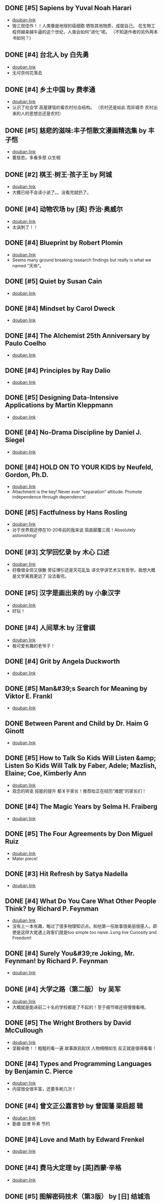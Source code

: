 ** DONE [#5] Sapiens by Yuval Noah Harari
CLOSED: [2022-11-24]
- [[https://book.douban.com/subject/25963767/][douban link]]
- 毁三观佳作！！人类像是地球的癌细胞 牺牲其他物质，成就自己。 在生物工程师越来越牛逼的这个世纪，人类会如何“进化”呢。 （不知道作者的另外两本书如何？)

** DONE [#4] 台北人 by 白先勇
CLOSED: [2020-03-16]
- [[https://book.douban.com/subject/26253699/][douban link]]
- 无可奈何花落去

** DONE [#4] 乡土中国 by 费孝通
CLOSED: [2019-08-13]
- [[https://book.douban.com/subject/20395476/][douban link]]
- 认识了社会学 高屋建瓴的看农村社会结构。 （农村还是如此 而非城市 农村出来的人的思想总还是农村）

** DONE [#5] 慈悲的滋味:丰子恺散文漫画精选集 by 丰子恺
CLOSED: [2019-08-13]
- [[https://book.douban.com/subject/27069087/][douban link]]
- 要慈悲。多看多想 众生相

** DONE [#2] 棋王·树王·孩子王 by 阿城
CLOSED: [2019-08-13]
- [[https://book.douban.com/subject/26734559/][douban link]]
- 大概已经不会读小说了。。没看完就扔了。

** DONE [#4] 动物农场 by [英] 乔治·奥威尔
CLOSED: [2019-01-07]
- [[https://book.douban.com/subject/2035179/][douban link]]
- 太讽刺了！！

** DONE [#4] Blueprint by Robert Plomin
CLOSED: [2018-12-28]
- [[https://book.douban.com/subject/30340762/][douban link]]
- Seems many ground breaking research findings but really is what we named “天命”。

** DONE [#5] Quiet by Susan Cain
CLOSED: [2018-12-21]
- [[https://book.douban.com/subject/6896459/][douban link]]

** DONE [#4] Mindset by Carol Dweck
CLOSED: [2018-12-21]
- [[https://book.douban.com/subject/3371227/][douban link]]

** DONE [#4] The Alchemist 25th Anniversary by Paulo Coelho
CLOSED: [2018-12-21]
- [[https://book.douban.com/subject/26052325/][douban link]]

** DONE [#4] Principles by Ray Dalio
CLOSED: [2018-12-21]
- [[https://book.douban.com/subject/20036150/][douban link]]

** DONE [#5] Designing Data-Intensive Applications by Martin Kleppmann
CLOSED: [2018-12-21]
- [[https://book.douban.com/subject/26197294/][douban link]]

** DONE [#4] No-Drama Discipline by Daniel J. Siegel
CLOSED: [2018-12-17]
- [[https://book.douban.com/subject/26296045/][douban link]]

** DONE [#4] HOLD ON TO YOUR KIDS by Neufeld, Gordon, Ph.D.
CLOSED: [2018-11-24]
- [[https://book.douban.com/subject/2697928/][douban link]]
- Attachment is the key! Never ever “separation” attitude. Promote independence through dependence!

** DONE [#5] Factfulness by Hans Rosling
CLOSED: [2018-11-07]
- [[https://book.douban.com/subject/30205907/][douban link]]
- 对于世界观还停在10-20年前的我来说 简直颠覆三观！Absolutely astonishing!

** DONE [#3] 文学回忆录 by 木心 口述
CLOSED: [2018-09-16]
- [[https://book.douban.com/subject/20440644/][douban link]]
- 好像很全但又很散 旁征博引还是天花乱坠 讲文学讲艺术又有哲学。我想大概是文学离我更远了 没法看完。

** DONE [#5] 汉字是画出来的 by 小象汉字
CLOSED: [2018-09-04]
- [[https://book.douban.com/subject/27136823/][douban link]]
- 好玩！

** DONE [#4] 人间草木 by 汪曾祺
CLOSED: [2018-08-18]
- [[https://book.douban.com/subject/1253310/][douban link]]
- 极可爱有趣的老爷子！

** DONE [#4] Grit by Angela Duckworth
CLOSED: [2018-07-19]
- [[https://book.douban.com/subject/26664265/][douban link]]

** DONE [#5] Man&#39;s Search for Meaning by Viktor E. Frankl
CLOSED: [2018-07-19]
- [[https://book.douban.com/subject/1902303/][douban link]]

** DONE Between Parent and Child by Dr. Haim G Ginott
CLOSED: [2018-07-19]
- [[https://book.douban.com/subject/1776302/][douban link]]

** DONE [#5] How to Talk So Kids Will Listen &amp; Listen So Kids Will Talk by Faber, Adele; Mazlish, Elaine; Coe, Kimberly Ann
CLOSED: [2018-07-19]
- [[https://book.douban.com/subject/6919629/][douban link]]
- 观念的转变 技能的提升 都关乎家长！推荐给正在经历“难题”的家长们！

** DONE [#4] The Magic Years by Selma H. Fraiberg
CLOSED: [2018-07-19]
- [[https://book.douban.com/subject/1908218/][douban link]]

** DONE [#5] The Four Agreements by Don Miguel Ruiz
CLOSED: [2018-05-02]
- [[https://book.douban.com/subject/1780967/][douban link]]
- Mater piece!

** DONE [#3] Hit Refresh by Satya Nadella
CLOSED: [2018-04-12]
- [[https://book.douban.com/subject/26988323/][douban link]]

** DONE [#4] What Do You Care What Other People Think? by Richard P. Feynman
CLOSED: [2018-04-07]
- [[https://book.douban.com/subject/1416875/][douban link]]
- 没有上一本有趣，略过了很多物理知识点。和他第一任故事很美丽很感人。即使是这样大佬遇上政客们就是too simple too naive..Long live Curiosity and Freedom!

** DONE [#4] Surely You&#39;re Joking, Mr. Feynman! by Richard P. Feynman
CLOSED: [2018-04-02]
- [[https://book.douban.com/subject/1416876/][douban link]]

** DONE [#4] 大学之路（第二版） by 吴军
CLOSED: [2018-03-21]
- [[https://book.douban.com/subject/27199584/][douban link]]
- 大概就是能进前二十名的学校都是了不起的！至于细节嘛还得慢慢看哩。

** DONE [#5] The Wright Brothers by David McCullough
CLOSED: [2018-02-05]
- [[https://book.douban.com/subject/26420890/][douban link]]
- 坚毅卓绝！！粗粗的看一遍 故事跌宕起伏 人物栩栩如生 反正就是值得看看！

** DONE [#4] Types and Programming Languages by Benjamin C. Pierce
CLOSED: [2017-12-16]
- [[https://book.douban.com/subject/1761910/][douban link]]
- 内容很全很丰富，还要多刷几次！

** DONE [#4] 曾文正公嘉言钞 by 曾国藩  梁启超 辑
CLOSED: [2017-12-16]
- [[https://book.douban.com/subject/26791259/][douban link]]
- 勤奋 自律 朴素 节约

** DONE [#4] Love and Math by Edward Frenkel
CLOSED: [2017-12-12]
- [[https://book.douban.com/subject/21983612/][douban link]]

** DONE [#4] 费马大定理 by [英]西蒙·辛格
CLOSED: [2017-12-12]
- [[https://book.douban.com/subject/3314467/][douban link]]

** DONE [#5] 图解密码技术（第3版） by [日] 结城浩
CLOSED: [2017-12-12]
- [[https://book.douban.com/subject/26822106/][douban link]]

** DONE [#4] The Hard Thing About Hard Things by Ben Horowitz
CLOSED: [2017-11-27]
- [[https://book.douban.com/subject/25823036/][douban link]]

** DONE [#4] An Introduction to Functional Programming Through Lambda Calculus by Greg Michaelson
CLOSED: [2017-11-02]
- [[https://book.douban.com/subject/6887111/][douban link]]
- 很intro 。 总算能看懂一点lambda。

** DONE [#4] Pearls of Functional Algorithm Design by Richard Bird
CLOSED: [2017-09-11]
- [[https://book.douban.com/subject/5290339/][douban link]]

** DONE [#3] From Mathematics to Generic Programming by Alexander A. Stepanov
CLOSED: [2017-06-21]
- [[https://book.douban.com/subject/25882201/][douban link]]

** DONE [#5] Thinking, Fast and Slow by Daniel Kahneman
CLOSED: [2016-03-28]
- [[https://book.douban.com/subject/6754574/][douban link]]

** DONE [#3] The Healthy Programmer by Joe Kutner
CLOSED: [2016-02-29]
- [[https://book.douban.com/subject/20507578/][douban link]]

** DONE [#4] Conceptual Mathematics: A First Introduction to Categories by F. William Lawvere
CLOSED: [2015-09-03]
- [[https://book.douban.com/subject/4672956/][douban link]]

** DONE [#4] 赢得输家的游戏 by 查尔斯·D.埃利斯
CLOSED: [2015-09-03]
- [[https://book.douban.com/subject/4888394/][douban link]]

** DONE [#5] The Innovator&#39;s Dilemma by Clayton M. Christensen
CLOSED: [2015-09-03]
- [[https://book.douban.com/subject/1461932/][douban link]]

** DONE [#4] Learn You a Haskell for Great Good! by Miran Lipovaca
CLOSED: [2015-01-09]
- [[https://book.douban.com/subject/4934481/][douban link]]

** DONE [#4] Parallel and Concurrent Programming in Haskell by Simon Marlow
CLOSED: [2014-11-12]
- [[https://book.douban.com/subject/24294415/][douban link]]

** DONE [#4] Scalable and Modular Architecture for CSS by Jonathan Snook
CLOSED: [2014-11-12]
- [[https://book.douban.com/subject/21365493/][douban link]]

** DONE [#3] 封神演义 by 许仲琳 编
CLOSED: [2014-11-12]
- [[https://book.douban.com/subject/3409573/][douban link]]

** DONE [#4] ng-book by Fullstack io
CLOSED: [2014-10-21]
- [[https://book.douban.com/subject/25848526/][douban link]]

** DONE [#3] Haskell函数式编程入门 by 张淞
CLOSED: [2014-09-25]
- [[https://book.douban.com/subject/25843224/][douban link]]
- 很适合入门，期待作者下一个版本更多内容。 印刷有很多细节错误，排版也一般，对出版社印象分减1.。。

** DONE [#4] SEO实战密码 by 昝辉Zac
CLOSED: [2014-09-25]
- [[https://book.douban.com/subject/5348144/][douban link]]

** DONE [#3] SVG Essentials (O&#39;Reilly XML) by J. Eisenberg
CLOSED: [2014-09-25]
- [[https://book.douban.com/subject/1752034/][douban link]]

** DONE [#4] 大型网站技术架构 by 李智慧
CLOSED: [2014-08-31]
- [[https://book.douban.com/subject/25723064/][douban link]]

** DONE [#4] 哲学家们都干了些什么？ by 林欣浩
CLOSED: [2014-08-18]
- [[https://book.douban.com/subject/6425061/][douban link]]

** DONE [#3] 把时间当作朋友 by 李笑来
CLOSED: [2014-08-05]
- [[https://book.douban.com/subject/3609132/][douban link]]

** DONE [#3] 送你一颗子弹 by 刘瑜
CLOSED: [2014-06-08]
- [[https://book.douban.com/subject/4238362/][douban link]]
- 有点意思，读到趣味处，也不禁以笑致之。本想，书那么漂亮，不读完可惜，像是看到一位美女，只是终究气场不对，读之未完。是的，我想外表她总是短暂的。

** DONE [#4] 藏地白皮书 by 傅真
CLOSED: [2014-06-07]
- [[https://book.douban.com/subject/3065232/][douban link]]
- 即使平凡如此，却是感人至深至情。

** DONE [#5] 曾国藩的启示 by 曾仕强
CLOSED: [2014-06-06]
- [[https://book.douban.com/subject/25801061/][douban link]]
- 知道，做不到，就不是真正的知道。

** DONE [#3] 心经禅解 by 净慧法师
CLOSED: [2014-06-02]
- [[https://book.douban.com/subject/4272190/][douban link]]

** DONE [#3] 你的生命有什么可能 by 古典
CLOSED: [2014-06-01]
- [[https://book.douban.com/subject/25870384/][douban link]]
- 好的生命，是有事做，有人爱，有问题可想，有选择的自由。

** DONE [#3] Lonely Planet:泰国(2013年全新版) by 澳大利亚Lonely Planet公司
CLOSED: [2014-06-01]
- [[https://book.douban.com/subject/25744349/][douban link]]

** DONE [#3] 一日一花 by [日]川濑敏郎
CLOSED: [2014-05-27]
- [[https://book.douban.com/subject/25799716/][douban link]]
- 非我辈能欣赏

** DONE [#4] 立春以前 by 周作人
CLOSED: [2014-05-23]
- [[https://book.douban.com/subject/19930305/][douban link]]

** DONE [#5] 史记（全四册） by 司马迁
CLOSED: [2014-05-23]
- [[https://book.douban.com/subject/5403728/][douban link]]

** DONE [#3] Java 8 Lambdas by Richard Warburton
CLOSED: [2014-05-13]
- [[https://book.douban.com/subject/25801524/][douban link]]

** DONE [#4] 舒适快眠的40个方法 by 三桥美穗
CLOSED: [2014-05-12]
- [[https://book.douban.com/subject/4140386/][douban link]]

** DONE [#4] 额尔古纳河右岸 by 迟子建
CLOSED: [2014-05-04]
- [[https://book.douban.com/subject/25837727/][douban link]]
- 美丽的鄂温克人民

** DONE [#4] 笑谈大先生 by 陈丹青
CLOSED: [2014-04-17]
- [[https://book.douban.com/subject/5905348/][douban link]]

** DONE [#4] 公正 by [美] 迈克尔·桑德尔
CLOSED: [2014-04-01]
- [[https://book.douban.com/subject/5408882/][douban link]]

** DONE [#3] SEO教程 by 吴泽欣
CLOSED: [2014-02-16]
- [[https://book.douban.com/subject/4151154/][douban link]]

** DONE [#4] 这书能让你戒烟 by 亚伦•卡尔
CLOSED: [2014-02-12]
- [[https://book.douban.com/subject/3318174/][douban link]]

** DONE [#3] 浮生六记 by [清] 沈复 著
CLOSED: [2014-02-09]
- [[https://book.douban.com/subject/4741308/][douban link]]

** DONE [#3] 精益创业 by [美] 埃里克·莱斯
CLOSED: [2014-02-06]
- [[https://book.douban.com/subject/10945606/][douban link]]

** DONE [#3] 思考的乐趣 by 顾森
CLOSED: [2014-02-06]
- [[https://book.douban.com/subject/10779597/][douban link]]

** DONE [#5] 阿勒泰的角落 by 李娟
CLOSED: [2014-01-22]
- [[https://book.douban.com/subject/24922716/][douban link]]

** DONE [#4] 心如钢铁地追求幸福 by 囧之女神
CLOSED: [2014-01-14]
- [[https://book.douban.com/subject/25752046/][douban link]]

** DONE [#3] 写给大家看的设计书（第3版） by [美] Robin Williams
CLOSED: [2014-01-08]
- [[https://book.douban.com/subject/3323633/][douban link]]

** DONE [#4] 金钱不能买什么 by 迈克尔•桑德尔 (Michael Sandel)
CLOSED: [2014-01-08]
- [[https://book.douban.com/subject/20366367/][douban link]]

** DONE [#3] 反对完美 by （美）迈克尔·桑德尔
CLOSED: [2014-01-08]
- [[https://book.douban.com/subject/24699866/][douban link]]

** DONE [#3] 情到浓时情转薄 by 林东林
CLOSED: [2014-01-01]
- [[https://book.douban.com/subject/25722001/][douban link]]

** DONE [#5] 宽恕就是爱 by 保罗·费里尼
CLOSED: [2013-12-22]
- [[https://book.douban.com/subject/3642050/][douban link]]
- 人生旅途上，你只要宽恕一个人，那就是你自己。
“知错能改，善莫大焉！” 很多时候只是不知道自己错了，知道自己错了也执迷不返。

** DONE [#3] 用AngularJS开发下一代Web应用 by [美] Brad Green
CLOSED: [2013-12-16]
- [[https://book.douban.com/subject/25752512/][douban link]]
- Quit cool framework.

** DONE [#5] 论语注 by 康有為
CLOSED: [2013-11-11]
- [[https://book.douban.com/subject/11591823/][douban link]]
- 孔道之大矣哉。不得其门，困也。

** DONE [#4] 富爸爸 穷爸爸（财商教育版） by [美] 罗伯特·清崎
CLOSED: [2013-10-29]
- [[https://book.douban.com/subject/6438293/][douban link]]

** DONE [#4] Introduction to Functional Programming by Richard Bird
CLOSED: [2013-10-27]
- [[https://book.douban.com/subject/4285532/][douban link]]

** DONE [#3] 我们仨 by 杨绛
CLOSED: [2013-10-10]
- [[https://book.douban.com/subject/1023045/][douban link]]
- 世间好物不坚牢，彩云易散琉璃脆。

** DONE [#3] 说岳全传 by （清）钱彩 著
CLOSED: [2013-09-19]
- [[https://book.douban.com/subject/3415525/][douban link]]
- 封神演义+三国演义+水浒传+西游记

** DONE [#4] 我们YY吧 by 黑背
CLOSED: [2013-08-20]
- [[https://book.douban.com/subject/3088345/][douban link]]

** DONE [#4] 史玉柱自述 by 优米网
CLOSED: [2013-08-20]
- [[https://book.douban.com/subject/24541955/][douban link]]

** DONE [#3] 庄子諵譁（下） by 南怀瑾
CLOSED: [2013-08-20]
- [[https://book.douban.com/subject/2221115/][douban link]]

** DONE [#3] 庄子諵譁（上） by 南怀瑾
CLOSED: [2013-08-08]
- [[https://book.douban.com/subject/2149717/][douban link]]

** DONE [#4] Real World Haskell by Bryan O&#39;Sullivan
CLOSED: [2013-07-10]
- [[https://book.douban.com/subject/3134515/][douban link]]

** DONE [#3] 少有人走的路 by [美] M·斯科特·派克
CLOSED: [2013-07-10]
- [[https://book.douban.com/subject/1775691/][douban link]]
- 爱，行动，关注，倾听。
自我界限，需要扩大。
独立。关心。

** DONE [#5] 孝经译注 by 胡平生
CLOSED: [2013-06-25]
- [[https://book.douban.com/subject/1042419/][douban link]]
- 子曰：”吾志在《春秋》，行在《孝经》。“

** DONE [#3] 中国智慧 by 易中天
CLOSED: [2013-06-23]
- [[https://book.douban.com/subject/5398195/][douban link]]

** DONE [#3] 特别的一天 by 江苏文艺出版社
CLOSED: [2013-06-19]
- [[https://book.douban.com/subject/10570257/][douban link]]

** DONE [#4] 寻路中国 by [美] 彼得·海斯勒
CLOSED: [2013-06-19]
- [[https://book.douban.com/subject/5414391/][douban link]]

** DONE [#5] 三国演义 by 罗贯中
CLOSED: [2013-05-25]
- [[https://book.douban.com/subject/1483894/][douban link]]

** DONE [#4] 致我们终将逝去的青春 by 辛夷坞
CLOSED: [2013-05-12]
- [[https://book.douban.com/subject/6714861/][douban link]]

** DONE [#4] 浮年锦记 by 郑乔尹
CLOSED: [2013-03-16]
- [[https://book.douban.com/subject/20473560/][douban link]]

** DONE [#4] 霍比特人 by [英] J.R.R.托尔金
CLOSED: [2013-03-14]
- [[https://book.douban.com/subject/20370889/][douban link]]

** DONE [#4] 老子他说续集 by 南怀瑾
CLOSED: [2013-03-12]
- [[https://book.douban.com/subject/4898170/][douban link]]

** DONE [#4] 原本大学微言 by 南怀瑾
CLOSED: [2013-02-09]
- [[https://book.douban.com/subject/1248105/][douban link]]

** DONE [#3] 我是沃兹 by 斯蒂夫·沃兹尼亚克
CLOSED: [2013-01-31]
- [[https://book.douban.com/subject/2130054/][douban link]]

** DONE [#4] 呻吟语 by 吕坤
CLOSED: [2013-01-20]
- [[https://book.douban.com/subject/3007543/][douban link]]

** DONE [#4] 四步创业法 by [美] Steven Gary Blank
CLOSED: [2013-01-07]
- [[https://book.douban.com/subject/11516567/][douban link]]

** DONE [#4] 看见 by 柴静
CLOSED: [2012-12-23]
- [[https://book.douban.com/subject/20427187/][douban link]]
- 事实的力量

** DONE [#5] 传习录 by [明] 王阳明撰
CLOSED: [2012-10-01]
- [[https://book.douban.com/subject/3007268/][douban link]]

** DONE [#4] 老子他说 by 南怀瑾
CLOSED: [2012-08-23]
- [[https://book.douban.com/subject/1489670/][douban link]]

** DONE [#4] 易经杂说 by 南怀瑾
CLOSED: [2012-08-08]
- [[https://book.douban.com/subject/1066108/][douban link]]

** DONE [#4] 我说参同契（上） by 南怀瑾 讲述
CLOSED: [2012-08-08]
- [[https://book.douban.com/subject/3802048/][douban link]]

** DONE [#4] 我说参同契（中） by 南怀瑾
CLOSED: [2012-08-08]
- [[https://book.douban.com/subject/4188381/][douban link]]

** DONE [#5] 软件随想录 by Joel Spolsky
CLOSED: [2012-08-08]
- [[https://book.douban.com/subject/4163938/][douban link]]

** DONE [#5] 论语别裁(上下) by 南怀瑾
CLOSED: [2012-08-01]
- [[https://book.douban.com/subject/1011215/][douban link]]

** DONE [#4] Secrets of the JavaScript Ninja by John Resig
CLOSED: [2012-08-01]
- [[https://book.douban.com/subject/3176860/][douban link]]

** DONE [#4] Linux/Unix设计思想 by 甘卡兹
CLOSED: [2012-07-25]
- [[https://book.douban.com/subject/7564417/][douban link]]

** DONE [#4] High Performance Web Sites by Steve Souders
CLOSED: [2012-07-03]
- [[https://book.douban.com/subject/2084131/][douban link]]

** DONE [#4] 逝去的武林 by 李仲轩 口述
CLOSED: [2012-07-03]
- [[https://book.douban.com/subject/1924213/][douban link]]

** DONE [#3] HTML5和CSS3实例教程 by Brian P.Hogan
CLOSED: [2012-06-22]
- [[https://book.douban.com/subject/6977329/][douban link]]

** DONE [#4] Coders at Work by Peter Seibel
CLOSED: [2012-06-03]
- [[https://book.douban.com/subject/3673223/][douban link]]

** DONE [#4] 金刚经说什么 by 南怀瑾
CLOSED: [2012-04-08]
- [[https://book.douban.com/subject/1409704/][douban link]]

** DONE [#4] 突然就走到了西藏 by 陈坤
CLOSED: [2012-04-04]
- [[https://book.douban.com/subject/7064313/][douban link]]
- 行走的力量

** DONE [#4] Masterminds of Programming by Federico Biancuzzi
CLOSED: [2012-04-02]
- [[https://book.douban.com/subject/2258023/][douban link]]

** DONE [#4] 这些人，那些事 by 吴念真
CLOSED: [2012-03-25]
- [[https://book.douban.com/subject/6388661/][douban link]]
- 有一些回忆

** DONE [#5] JavaScript Patterns by Stoyan Stefanov
CLOSED: [2012-03-23]
- [[https://book.douban.com/subject/5252901/][douban link]]

** DONE [#4] 云南 by 叶孝忠
CLOSED: [2012-03-20]
- [[https://book.douban.com/subject/4817396/][douban link]]

** DONE [#3] 松本行弘的程序世界 by 松本行弘
CLOSED: [2012-03-13]
- [[https://book.douban.com/subject/6756090/][douban link]]

** DONE [#5] Reality Check by Guy Kawasaki
CLOSED: [2012-03-13]
- [[https://book.douban.com/subject/5972612/][douban link]]

** DONE [#5] 互联网创业启示录 by 鲍勃·沃尔什
CLOSED: [2012-03-03]
- [[https://book.douban.com/subject/6954094/][douban link]]

** DONE [#4] Getting Real by Jason Fried
CLOSED: [2012-02-27]
- [[https://book.douban.com/subject/3567853/][douban link]]

** DONE [#4] 圣诞礼物 by 【美】约翰•麦克阿瑟 著
CLOSED: [2012-01-29]
- [[https://book.douban.com/subject/5392509/][douban link]]

** DONE [#4] 从书房到厨房 by 杨牧谷
CLOSED: [2012-01-12]
- [[https://book.douban.com/subject/3897498/][douban link]]

** DONE [#5] JavaScript by Douglas Crockford
CLOSED: [2011-12-07]
- [[https://book.douban.com/subject/2994925/][douban link]]

** DONE [#5] Rework by Jason Fried
CLOSED: [2011-11-30]
- [[https://book.douban.com/subject/3889178/][douban link]]

** DONE [#4] An Introduction to Programming in Emacs Lisp by Robert J. Chassell
CLOSED: [2011-11-28]
- [[https://book.douban.com/subject/1432501/][douban link]]

** DONE [#4] 相系深深 by 杨牧谷
CLOSED: [2011-10-02]
- [[https://book.douban.com/subject/6730542/][douban link]]
- &#34;爱是会寻求办法使之有效，因此真爱总是有创意的&#34;。也许神爱世人的另一个启示是教人何为爱，如何爱。

** DONE [#4] 王立群读《史记》之秦始皇（上） by 王立群
CLOSED: [2011-09-26]
- [[https://book.douban.com/subject/3272882/][douban link]]
- 战国的故事很精彩

** DONE [#4] 大风歌（上） by 王立群
CLOSED: [2011-09-15]
- [[https://book.douban.com/subject/5979219/][douban link]]

** DONE [#4] 王立群读《史记》之项羽 by 王立群
CLOSED: [2011-09-14]
- [[https://book.douban.com/subject/2365410/][douban link]]

** DONE [#4] 中国通史 by 吕思勉
CLOSED: [2011-09-04]
- [[https://book.douban.com/subject/2372095/][douban link]]
- 白话本国史（上下）

** DONE [#5] Programming Collective Intelligence by Toby Segaran
CLOSED: [2011-09-04]
- [[https://book.douban.com/subject/2209702/][douban link]]

** DONE [#4] 黄帝内经 by 曲黎敏
CLOSED: [2011-09-04]
- [[https://book.douban.com/subject/3110727/][douban link]]

** DONE [#5] 浪潮之巅 by 吴军
CLOSED: [2011-08-20]
- [[https://book.douban.com/subject/6709783/][douban link]]

** DONE [#4] Hackers and Painters by Paul Graham
CLOSED: [2011-08-18]
- [[https://book.douban.com/subject/1395495/][douban link]]

** DONE [#4] Structure and Interpretation of Computer Programs - 2nd Editio... by Harold Abelson
CLOSED: [2011-04-26]
- [[https://book.douban.com/subject/1451622/][douban link]]

** DONE Programming Pearls by Jon Bentley
CLOSED: [2011-04-26]
- [[https://book.douban.com/subject/1484451/][douban link]]

** DONE [#4] 易经真的很容易 by 陕西师范大学出版社
CLOSED: [2011-04-26]
- [[https://book.douban.com/subject/3415083/][douban link]]

** DONE [#4] 王立群读《史记》之汉武帝 by 王立群
CLOSED: [2011-04-26]
- [[https://book.douban.com/subject/2058145/][douban link]]

** DONE [#4] Higher-Order Perl by Mark Jason Dominus
CLOSED: [2011-04-10]
- [[https://book.douban.com/subject/1760289/][douban link]]

** DONE [#3] 善良丰富高贵 by 周国平
CLOSED: [2011-02-23]
- [[https://book.douban.com/subject/2137279/][douban link]]

** DONE [#4] 货币战争 by 宋鸿兵 编著
CLOSED: [2011-02-23]
- [[https://book.douban.com/subject/2081876/][douban link]]

** DONE 管理的真相 by 曾仕强
CLOSED: [2009-12-14]
- [[https://book.douban.com/subject/3744109/][douban link]]

** DONE 麦田里的守望者 by [美国] J. D. 塞林格
CLOSED: [2009-11-27]
- [[https://book.douban.com/subject/1082518/][douban link]]

** DONE [#4] Effective Java by Joshua Bloch
CLOSED: [2009-06-28]
- [[https://book.douban.com/subject/1246129/][douban link]]

** DONE 编程之道 by Geoffrey James
CLOSED: [2009-06-28]
- [[https://book.douban.com/subject/1899158/][douban link]]

** DONE 山居笔记 by 余秋雨
CLOSED: [2009-05-19]
- [[https://book.douban.com/subject/1000482/][douban link]]

** DONE [#5] Mastering Regular Expressions 3rd by Jeffrey E.F. Friedl
CLOSED: [2009-05-10]
- [[https://book.douban.com/subject/1872091/][douban link]]

** DONE 数学与哲学 by 张景中
CLOSED: [2009-05-10]
- [[https://book.douban.com/subject/1020679/][douban link]]

** DONE [#4] 季羡林禅心佛语 by 季羡林
CLOSED: [2009-04-11]
- [[https://book.douban.com/subject/3165352/][douban link]]

** DONE 文化苦旅 by 余秋雨
CLOSED: [2009-04-11]
- [[https://book.douban.com/subject/1050339/][douban link]]

** DONE 行者无疆 by 余秋雨
CLOSED: [2009-04-11]
- [[https://book.douban.com/subject/1054889/][douban link]]

** DONE 霜冷长河 by 余秋雨
CLOSED: [2009-04-11]
- [[https://book.douban.com/subject/1082201/][douban link]]

** DONE [#4] Learning GNU Emacs Third Edition by Debra Cameron
CLOSED: [2009-04-11]
- [[https://book.douban.com/subject/1431970/][douban link]]

** DONE 人间词话 by 王国维
CLOSED: [2009-03-21]
- [[https://book.douban.com/subject/1203426/][douban link]]

** DONE [#4] Unix Power Tools, Third Edition by Shelley Powers
CLOSED: [2009-03-18]
- [[https://book.douban.com/subject/1469315/][douban link]]

** DONE [#4] 中国哲学简史 by 冯友兰
CLOSED: [2009-03-08]
- [[https://book.douban.com/subject/1021273/][douban link]]

** DONE [#5] 深入浅出设计模式（影印版） by Eric Freeman
CLOSED: [2009-01-10]
- [[https://book.douban.com/subject/1488876/][douban link]]

** DONE [#4] 黄帝内经·养生智慧 by 曲黎敏
CLOSED: [2009-01-07]
- [[https://book.douban.com/subject/2339948/][douban link]]

** DONE [#4] 康熙教子庭训格言 by 唐汉
CLOSED: [2009-01-07]
- [[https://book.douban.com/subject/1015435/][douban link]]

** DONE 敏捷软件开发（影印版） by 马丁
CLOSED: [2008-07-31]
- [[https://book.douban.com/subject/1106301/][douban link]]

** DONE [#4] JavaScript: The Definitive Guide, 5th Edition by David Flanagan
CLOSED: [2008-07-18]
- [[https://book.douban.com/subject/1775608/][douban link]]

** DONE [#4] The Practice of Programming by Brian W. Kernighan
CLOSED: [2008-07-05]
- [[https://book.douban.com/subject/1459281/][douban link]]

** DONE Design Patterns by Erich Gamma
CLOSED: [2008-07-05]
- [[https://book.douban.com/subject/1436745/][douban link]]

** DONE 侠客行 by 金庸
CLOSED: [2008-06-10]
- [[https://book.douban.com/subject/1789842/][douban link]]

** DONE [#5] Refactoring by Martin Fowler
CLOSED: [2008-05-18]
- [[https://book.douban.com/subject/1419359/][douban link]]

** DONE 圈子圈套 by 王强
CLOSED: [2008-04-24]
- [[https://book.douban.com/subject/1433050/][douban link]]

** DONE [#5] The Pragmatic Programmer by Andrew Hunt
CLOSED: [2008-04-24]
- [[https://book.douban.com/subject/1417047/][douban link]]

